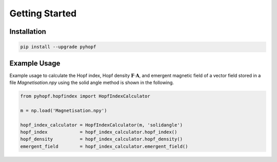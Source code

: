 Getting Started
===============

Installation
::::::::::::

.. code-block:: ipython

    pip install --upgrade pyhopf


Example Usage
:::::::::::::

Example usage to calculate the Hopf index, Hopf density :math:`\boldsymbol{F} \cdot \boldsymbol{A}`, and emergent magnetic field of a vector field stored in a file `Magnetisation.npy` using the solid angle method is shown in the following.

.. code-block:: ipython

   from pyhopf.hopfindex import HopfIndexCalculator

   m = np.load('Magnetisation.npy')

   hopf_index_calculator = HopfIndexCalculator(m, 'solidangle')
   hopf_index            = hopf_index_calculator.hopf_index()
   hopf_density          = hopf_index_calculator.hopf_density()
   emergent_field        = hopf_index_calculator.emergent_field()
